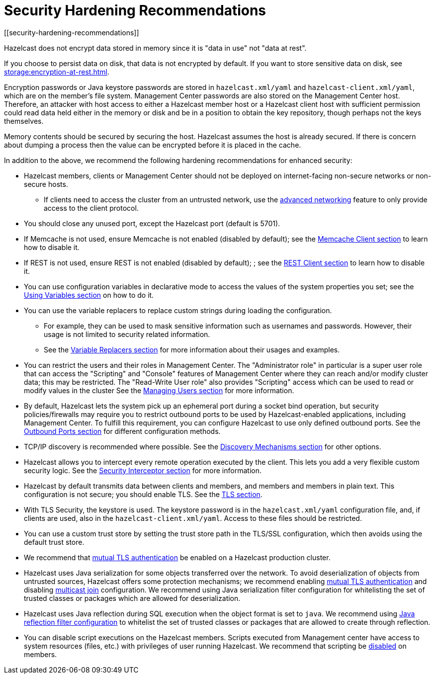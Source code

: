 = Security Hardening Recommendations
[[security-hardening-recommendations]]
:page-enterprise: true

Hazelcast does not encrypt data stored in memory since it is "data in use" not "data at rest".

If you choose to persist data on disk, that data is not encrypted by default. If you want to store sensitive data on disk, see xref:storage:encryption-at-rest.adoc[].

Encryption passwords or
Java keystore passwords are stored in `hazelcast.xml/yaml` and `hazelcast-client.xml/yaml`,
which are on the member's file system. Management Center passwords are also stored on the Management Center host. Therefore, an attacker with host access to either a Hazelcast member host or a Hazelcast client host
with sufficient permission could read data held either in the memory or disk
and be in a position to obtain the key repository, though perhaps not the keys themselves.

Memory contents should be secured by securing the host.
Hazelcast assumes the host is already secured. If there is concern about dumping a process
then the value can be encrypted before it is placed in the cache.

In addition to the above, we recommend the following hardening recommendations for enhanced security:

* Hazelcast members, clients or Management Center should not be deployed on internet-facing non-secure networks
or non-secure hosts.
** If clients need to access the cluster from an untrusted network, use the xref:clusters:network-configuration.adoc[advanced networking]
feature to only provide access to the client protocol.
* You should close any unused port, except the Hazelcast port (default is 5701).
* If Memcache is not used, ensure Memcache is not enabled (disabled by default); see the
xref:clients:memcache.adoc[Memcache Client section] to learn how to disable it.
* If REST is not used, ensure REST is not enabled (disabled by default); ; see the
xref:clients:rest.adoc[REST Client section] to learn how to disable it.
* You can use configuration variables in declarative mode to access the values of the system properties you set;
see the xref:configuration:using-variables.adoc[Using Variables section] on how to do it.
* You can use the variable replacers to replace custom strings during loading the configuration.
** For example, they can be used to mask sensitive information such as usernames and passwords.
However, their usage is not limited to security related information.
** See the xref:configuration:variable-replacers.adoc[Variable Replacers section] for more information about their usages and examples.
* You can restrict the users and their roles in Management Center. The "Administrator role" in
particular is a super user role that can access the "Scripting" and "Console" features of Management Center
where they can reach and/or modify cluster data; this may be restricted. The "Read-Write User role" also provides
"Scripting" access which can be used to read or modify values in the cluster
See the xref:{page-latest-supported-mc}@management-center:ROOT:managing-users.adoc[Managing Users section] for more information.
* By default, Hazelcast lets the system pick up an ephemeral port during a
socket bind operation, but security policies/firewalls may require you to restrict
outbound ports to be used by Hazelcast-enabled applications, including Management Center.
To fulfill this requirement, you can configure Hazelcast to use only defined outbound ports.
See the xref:clusters:network-configuration.adoc#outbound-ports[Outbound Ports section] for different configuration methods.
* TCP/IP discovery is recommended where possible. See the xref:clusters:discovery-mechanisms.adoc[Discovery Mechanisms section] for other options.
* Hazelcast allows you to intercept every remote operation executed by the client.
This lets you add a very flexible custom security logic. See the xref:security:security-interceptor.adoc[Security Interceptor section] for more information.
* Hazelcast by default transmits data between clients and members, and members and members in plain text.
This configuration is not secure; you should enable TLS. See the xref:security:tls-ssl.adoc[TLS section].
* With TLS Security, the keystore is used. The keystore password is in the `hazelcast.xml/yaml` configuration file,
and, if clients are used, also in the `hazelcast-client.xml/yaml`. Access to these files should be restricted.
* You can use a custom trust store by setting the trust store path in the TLS/SSL configuration, which then avoids using the default trust store.
* We recommend that xref:security:tls-ssl.adoc#mutual-authentication[mutual TLS authentication] be enabled on a Hazelcast production cluster.
* Hazelcast uses Java serialization for some objects transferred over the network.
To avoid deserialization of objects from untrusted sources, Hazelcast offers some protection mechanisms; we recommend enabling
xref:security:tls-ssl.adoc#mutual-authentication[mutual TLS authentication] and disabling xref:clusters:network-configuration.adoc#multicast-element[multicast join] configuration.
We recommend using Java serialization filter configuration for whitelisting the set of trusted classes or
packages which are allowed for deserialization.
* Hazelcast uses Java reflection during SQL execution when the object format is set to `java`. We recommend using xref:sql:sql-reflection-configuration.adoc#configuring-reflection[Java reflection filter configuration] to whitelist the set of trusted classes or packages that are allowed to create through reflection.
* You can disable script executions on the Hazelcast members. Scripts executed from Management center have access
to system resources (files, etc.) with privileges of user running Hazelcast.
We recommend that scripting be xref:maintain-cluster:monitoring.adoc#toggle-scripting-support[disabled] on members.
